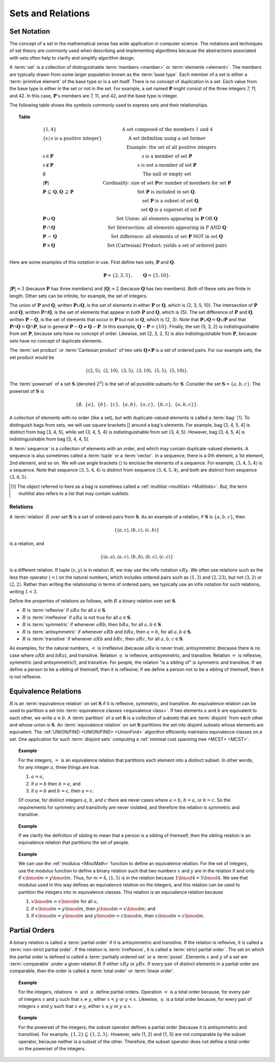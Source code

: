 .. This file is part of the OpenDSA eTextbook project. See
.. http://opendsa.org for more details.
.. Copyright (c) 2012-2020 by the OpenDSA Project Contributors, and
.. distributed under an MIT open source license.

.. avmetadata:: 
   :author: Cliff Shaffer
   :requires:
   :satisfies: set notation; relations
   :topic: Math Background
   :keyword: Set; Relation; Equivalance Relation; Partial Order


Sets and Relations
==================

Set Notation
------------

The concept of a set in the mathematical sense has wide
application in computer science.
The notations and techniques of set theory are commonly used
when describing and implementing algorithms because the abstractions
associated with sets often help to clarify and simplify algorithm
design.

A :term:`set` is a collection of distinguishable
:term:`members <member>` or :term:`elements <element>`.
The members are typically drawn from some larger population known as
the :term:`base type`.
Each member of a set is either a :term:`primitive element` of the
base type or is a set itself.
There is no concept of duplication in a set.
Each value from the base type is either in the set or not in the set.
For example, a set named :math:`\mathbf{P}` might consist of the three
integers 7, 11, and 42.
In this case, :math:`\mathbf{P}`'s members are 7, 11, and 42, and the
base type is integer.

The following table shows the symbols commonly used to express sets
and their relationships.

.. _SetNotation:

.. topic:: Table

   .. math::

      \begin{array}{l|l}
      \{1, 4\}& \mbox{A set composed of the members 1 and 4}\\
      \{\mathsf{x}\, |\, \mathsf{x}\ \mbox{is a positive integer}\}&
         \mbox{A set definition using a set former}\\
      &\qquad \mbox{Example: the set of all positive integers}\\
      \mathsf{x} \in \mathbf{P}&\mathsf{x}\ \mbox{is a member of set}\ \mathbf{P}\\
      \mathsf{x} \notin \mathbf{P}&\mathsf{x}\ \mbox{is not a member of set}\ \mathbf{P}\\
      \emptyset&\mbox{The null or empty set}\\
      |\mathbf{P}|& \mbox{Cardinality: size of set}\ \mathbf{P}
                 \mbox{or number of members for set}\ \mathbf{P}\\
      \mathbf{P}\,\subseteq\,\mathbf{Q},
	\mathbf{Q}\,\supseteq\,\mathbf{P}&
	\mbox{Set}\ \mathbf{P}\ \mbox{is included in set}\ \mathbf{Q},\\
      &\qquad \mbox{set}\ \mathbf{P}\ \mbox{is a subset of set}\ \mathbf{Q},\\
      &\qquad \mbox{set}\ \mathbf{Q}\ \mbox{is a superset of set}\ \mathbf{P}\\
      \mathbf{P}\,\cup\,\mathbf{Q}	&
        \mbox{Set Union: all elements appearing in}
        \ \mathbf{P}\ \mbox{OR}\ \mathbf{Q}\\
      \mathbf{P}\,\cap\,\mathbf{Q}	&
        \mbox{Set Intersection: all elements appearing in}\ \mbox{P}
        \ \mbox{AND}\ \mathbf{Q}\\
      \mathbf{P}\,-\,\mathbf{Q} &
        \mbox{Set difference: all elements of set}
        \ \mathbf{P}\ \mbox{NOT in set}\ \mathbf{Q}\\
      \mathbf{P}\,\times\,\mathbf{Q} &
        \mbox{Set (Cartesian) Product: yields a set of ordered pairs}\\
      \end{array}

Here are some examples of this notation in use.
First define two sets, :math:`\mathbf{P}` and :math:`\mathbf{Q}`.

.. math::

   \mathbf{P} = \{2, 3, 5\}, \qquad \mathbf{Q} = \{5, 10\}.

:math:`|\mathbf{P}| = 3`  (because :math:`\mathbf{P}` has three
members) and :math:`|\mathbf{Q}| = 2`
(because :math:`\mathbf{Q}` has two members).
Both of these sets are finite in length.
Other sets can be infinite, for example, the set of integers.

The union of :math:`\mathbf{P}` and :math:`\mathbf{Q}`, written
:math:`\mathbf{P} \cup \mathbf{Q}`, is the set of elements in either
:math:`\mathbf{P}` or :math:`\mathbf{Q}`, which is {2, 3, 5, 10}.
The intersection of :math:`\mathbf{P}` and :math:`\mathbf{Q}`,
written :math:`\mathbf{P} \cap \mathbf{Q}`, is the set of elements that
appear in both :math:`\mathbf{P}` and :math:`\mathbf{Q}`, which is {5}.
The set difference of :math:`\mathbf{P}` and :math:`\mathbf{Q}`,
written :math:`\mathbf{P} - \mathbf{Q}`,
is the set of elements that occur in :math:`\mathbf{P}` but not in
:math:`\mathbf{Q}`, which is {2, 3}.
Note that
:math:`\mathbf{P} \cup \mathbf{Q} = \mathbf{Q} \cup \mathbf{P}`
and that
:math:`\mathbf{P} \cap \mathbf{Q} = \mathbf{Q} \cap \mathbf{P}`,
but in general
:math:`\mathbf{P} - \mathbf{Q} \neq \mathbf{Q} - \mathbf{P}`.
In this example,
:math:`\mathbf{Q} - \mathbf{P}  = \{10\}`.
Finally, the set {5, 3, 2} is indistinguishable from set
:math:`\mathbf{P}`, because sets have no concept of order.
Likewise, set {2, 3, 2, 5} is also indistinguishable from 
:math:`\mathbf{P}`, because sets have no concept of duplicate elements.

The :term:`set product` or :term:`Cartesian product` of two sets
:math:`\mathbf{Q} \times \mathbf{P}` is a set of ordered pairs.
For our example sets, the set product would be

.. math::

   \{(2, 5),\ (2, 10),\ (3, 5),\ (3, 10),\ (5, 5),\ (5, 10)\}.

The :term:`powerset` of a set :math:`\mathbf{S}` (denoted :math:`2^S`)
is the set of all possible subsets for :math:`\mathbf{S}`.
Consider the set :math:`\mathbf{S} = \{ a, b, c \}`.
The powerset of :math:`\mathbf{S}` is

.. math::

   \{ \emptyset,\ \{a\},\ \{b\},\ \{c\},\ \{a, b\},
   \ \{a, c\},\ \{b, c\},\ \{a, b, c\}\}.

A collection of elements with no order (like a set), but with
duplicate-valued elements is called a
:term:`bag` [#]_.
To distinguish bags from sets, we will use square brackets [] around
a bag's elements.
For example, bag [3, 4, 5, 4] is distinct from bag [3, 4, 5],
while set {3, 4, 5, 4} is indistinguishable from set
{3, 4, 5}.
However, bag [3, 4, 5, 4] is indistinguishable from bag
[3, 4, 4, 5].

A :term:`sequence` is a collection of elements with an order, and
which may contain duplicate-valued elements.
A sequence is also sometimes called a :term:`tuple` or a
:term:`vector`.
In a sequence, there is a 0th element, a 1st element, 2nd element, and
so on.
We will use angle brackets :math:`\langle\rangle` to enclose the
elements of a sequence.
For example, :math:`\langle3, 4, 5, 4\rangle` is a sequence.
Note that sequence :math:`\langle3, 5, 4, 4\rangle` is distinct from
sequence :math:`\langle3, 4, 5, 4\rangle`, and both are distinct from
sequence :math:`\langle3, 4, 5\rangle`. 

.. [#] The object referred to here as a
       bag is sometimes called a
       :ref:`multilist <multilist> <Multilists>`.
       But, the term multilist also refers to a list that may contain
       sublists.


Relations
~~~~~~~~~

A :term:`relation` :math:`R` over set :math:`\mathbf{S}` is a set of
ordered pairs from :math:`\mathbf{S}`.
As an example of a relation, if :math:`\mathbf{S}` is
:math:`\{a, b, c\}`, then

.. math::

   \{ \langle a, c\rangle, \langle b, c\rangle, \langle c, b\rangle \}

is a relation, and

.. math::

   \{ \langle a, a\rangle, \langle a, c\rangle, \langle b, b\rangle,
   \langle b, c\rangle, \langle c, c\rangle \}

is a different relation.
If tuple :math:`\langle x, y\rangle` is in relation :math:`R`, we may
use the infix notation :math:`xRy`.
We often use relations such as the less than operator (:math:`<`) on
the natural numbers, which includes ordered pairs such as
:math:`\langle1, 3\rangle` and 
:math:`\langle2, 23\rangle`, but not :math:`\langle3, 2\rangle` or
:math:`\langle2, 2\rangle`.
Rather than writing the relationship in terms of ordered pairs, we
typically use an infix notation for such relations, writing :math:`1<3`.

Define the properties of relations as follows, with :math:`R` a
binary relation over set :math:`\mathbf{S}`.

* :math:`R` is :term:`reflexive` if :math:`aRa`
  for all :math:`a \in \mathbf{S}`.

* :math:`R` is :term:`irreflexive` if :math:`aRa` is not true
  for all :math:`a \in \mathbf{S}`.

* :math:`R` is :term:`symmetric` if whenever :math:`aRb`,
  then :math:`bRa`, for all :math:`a, b \in \mathbf{S}`.

* :math:`R` is :term:`antisymmetric` if whenever :math:`aRb`
  and :math:`bRa`, then :math:`a = b`, for all
  :math:`a, b \in \mathbf{S}`.

* :math:`R` is :term:`transitive` if whenever :math:`aRb` and
  :math:`bRc`, then :math:`aRc`, for all
  :math:`a, b, c \in \mathbf{S}`.

As examples, for the natural numbers, :math:`<` is
irreflexive (because :math:`aRa` is never true),
antisymmetric (because there is no case where :math:`aRb` and
:math:`bRa`), and transitive.
Relation :math:`\leq` is reflexive, antisymmetric, and transitive.
Relation :math:`=` is reflexive, symmetric (and antisymmetric!),
and transitive.
For people, the relation "is a sibling of" is symmetric and
transitive.
If we define a person to be a sibling of themself, then it is
reflexive; if we define a person not to be a sibling of themself, then
it is not reflexive.

.. avembed:: Exercises/Background/SetTFrelation.html ka
   :long_name: Relations Exercise
   :keyword: Relation

Equivalence Relations
---------------------

:math:`R` is an :term:`equivalence relation` on set :math:`\mathbf{S}`
if it is reflexive, symmetric, and transitive.
An equivalence relation can be used to partition a set into
:term:`equivalence classes <equivalence class>`.
If two elements :math:`a` and :math:`b` are equivalent to each other,
we write :math:`a \equiv b`.
A :term:`partition` of a set :math:`\mathbf{S}` is a collection of
subsets that are :term:`disjoint` from each other and whose union is
:math:`\mathbf{S}`.
An :term:`equivalence relation` on set :math:`\mathbf{S}` partitions
the set into disjoint subsets whose elements are equivalent.
The :ref:`UNION/FIND <UNION/FIND> <UnionFind>` algorithm efficiently
maintains equivalence classes on a set.
One application for such :term:`disjoint sets` 
computing a :ref:`minimal cost spanning tree <MCST> <MCST>`.

.. topic:: Example

   For the integers, :math:`=` is an equivalence relation that
   partitions each element into a distinct subset.
   In other words, for any integer :math:`a`, three things are true.

   #. :math:`a = a`,

   #. if :math:`a = b` then :math:`b = a`, and

   #. if :math:`a = b` and :math:`b = c`, then :math:`a = c`.

   Of course, for distinct integers :math:`a`, :math:`b`, and :math:`c`
   there are never cases where :math:`a = b`, :math:`b = a`, or
   :math:`b = c`.
   So the requirements for symmetry and transitivity are never
   violated, and therefore the relation is symmetric and transitive.

.. topic:: Example

   If we clarify the definition of sibling to mean that a person is
   a sibling of themself, then the sibling relation is an
   equivalence relation that partitions the set of people. 

.. topic:: Example

   We can use the :ref:`modulus <MiscMath>` function
   to define an equivalence relation.
   For the set of integers, use the modulus function 
   to define a binary relation such that two numbers
   :math:`x` and :math:`y` are in the relation if and only if
   :math:`x \bmod m = y \bmod m`.
   Thus, for :math:`m = 4`, :math:`\langle1, 5\rangle` is in the
   relation because :math:`1 \bmod 4 = 5 \bmod 4`.
   We see that modulus used in this way defines an equivalence
   relation on the integers, and this relation can be used to
   partition the integers into :math:`m` equivalence classes.
   This relation is an equivalence relation because

   #. :math:`x \bmod m = x \bmod m` for all :math:`x`;

   #. if :math:`x \bmod m = y \bmod m`,
      then :math:`y \bmod m = x \bmod m`; and 

   #. if :math:`x \bmod m = y \bmod m` and
      :math:`y \bmod m = z \bmod m`, then
      :math:`x \bmod m = z \bmod m`.

.. avembed:: Exercises/Background/SetTFequivrel.html ka
   :long_name: Equivalence Exercise
   :keyword: Relation; Equivalence Relation


Partial Orders
--------------

A binary relation is called a
:term:`partial order` if it is antisymmetric and transitive.
If the relation is reflexive, it is called a
:term:`non-strict partial order`.
If the relation is :term:`irreflexive`, it is called a
:term:`strict partial order`.
The set on which the partial order is defined is called a
:term:`partially ordered set` or a :term:`poset`.
Elements :math:`x` and :math:`y` of a set are :term:`comparable` under
a given relation :math:`R` if either :math:`xRy` or :math:`yRx`.
If every pair of distinct elements in a partial order are comparable,
then the order is called a :term:`total order` or :term:`linear order`.

.. topic:: Example

   For the integers, relations :math:`<` and :math:`\leq` define
   partial orders. 
   Operation :math:`<` is a total order because, for every pair of
   integers :math:`x` and :math:`y` such that :math:`x \neq y`,
   either :math:`x < y` or :math:`y < x`.
   Likewise, :math:`\leq` is a total order because,
   for every pair of integers :math:`x` and :math:`y` such that
   :math:`x \neq y`, either :math:`x \leq y` or :math:`y \leq x`.

.. topic:: Example

   For the powerset of the integers, the subset
   operator defines a partial order (because it is antisymmetric and
   transitive).
   For example, :math:`\{1, 2\}\subseteq\{1, 2, 3\}`.
   However, sets {1, 2} and {1, 3} are not comparable by the
   subset operator, because neither is a subset of the other.
   Therefore, the subset operator does not define a total order on the
   powerset of the integers.

.. avembed:: Exercises/Background/SetTFpartialorder.html ka
   :long_name: PartialOrder Exercise
   :keyword: Relation; Partial Order
